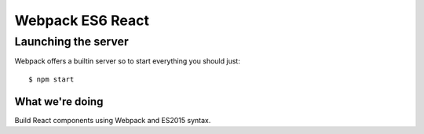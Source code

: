 =================
Webpack ES6 React
=================

Launching the server
~~~~~~~~~~~~~~~~~~~~

Webpack offers a builtin server so to start everything you should just::

    $ npm start

What we're doing
----------------

Build React components using Webpack and ES2015 syntax.
